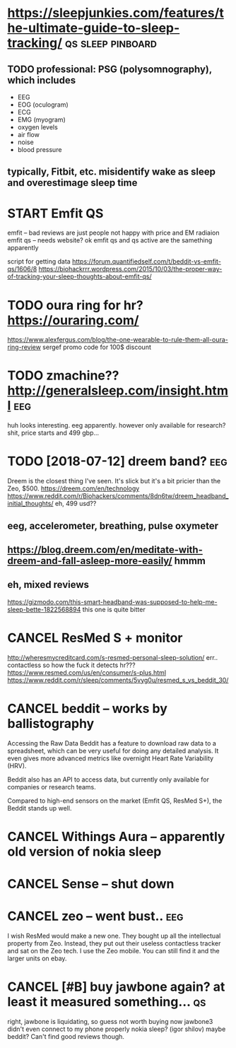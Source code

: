 #+TITLE: 
#+filetags: sleep

* https://sleepjunkies.com/features/the-ultimate-guide-to-sleep-tracking/ :qs:sleep:pinboard:

** TODO professional: PSG (polysomnography), which includes
- EEG
- EOG (oculogram)
- ECG
- EMG (myogram)
- oxygen levels
- air flow
- noise
- blood pressure
** typically, Fitbit, etc. misidentify wake as sleep and overestimage sleep time

* START Emfit QS
emfit -- bad reviews are just people not happy with price and EM radiaion
emfit qs -- needs website?
ok emfit qs and qs active are the samething apparently

script for getting data https://forum.quantifiedself.com/t/beddit-vs-emfit-qs/1606/8
https://biohackrrr.wordpress.com/2015/10/03/the-proper-way-of-tracking-your-sleep-thoughts-about-emfit-qs/


* TODO oura ring for hr? https://ouraring.com/
  https://www.alexfergus.com/blog/the-one-wearable-to-rule-them-all-oura-ring-review
sergef promo code for 100$ discount

* TODO zmachine?? http://generalsleep.com/insight.html                  :eeg:
huh looks interesting. eeg apparently.  however only available for research?
shit, price starts and 499 gbp...

* TODO [2018-07-12] dreem band?                               :eeg:
Dreem is the closest thing I've seen. It's slick but it's a bit pricier than the Zeo, $500.
https://dreem.com/en/technology
https://www.reddit.com/r/Biohackers/comments/8dn6tw/dreem_headband_initial_thoughts/
eh, 499 usd??
** eeg, accelerometer, breathing, pulse oxymeter
** https://blog.dreem.com/en/meditate-with-dreem-and-fall-asleep-more-easily/ hmmm

** eh, mixed reviews
https://gizmodo.com/this-smart-headband-was-supposed-to-help-me-sleep-bette-1822568894 this one is quite bitter
* CANCEL ResMed S + monitor
http://wheresmycreditcard.com/s-resmed-personal-sleep-solution/
err.. contactless so how the fuck it detects hr??? https://www.resmed.com/us/en/consumer/s-plus.html
https://www.reddit.com/r/sleep/comments/5vyg0u/resmed_s_vs_beddit_30/

* CANCEL beddit -- works by ballistography
Accessing the Raw Data
Beddit has a feature to download raw data to a spreadsheet, which can be very useful for doing any detailed analysis. It even gives more advanced metrics like overnight Heart Rate Variability (HRV).

Beddit also has an API to access data, but currently only available for companies or research teams.

Compared to high-end sensors on the market (Emfit QS, ResMed S+), the Beddit stands up well.

* CANCEL Withings Aura -- apparently old version of nokia sleep
* CANCEL Sense -- shut down
* CANCEL zeo -- went bust..                                             :eeg:
I wish ResMed would make a new one. They bought up all the intellectual property from Zeo. Instead, they put out their useless contactless tracker and sat on the Zeo tech.
I use the Zeo mobile. You can still find it and the larger units on ebay.

* CANCEL [#B] buy jawbone again? at least it measured something...       :qs:
right, jawbone is liquidating, so guess not worth buying now
jawbone3 didn't even connect to my phone properly
nokia sleep? (igor shilov)
maybe beddit? Can't find good reviews though.
